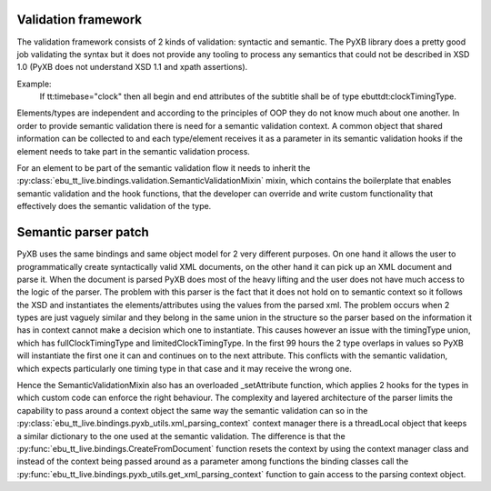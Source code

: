 Validation framework
====================

The validation framework consists of 2 kinds of validation: syntactic and semantic. The PyXB library does
a pretty good job validating the syntax but it does not provide any tooling to process any semantics that could not
be described in XSD 1.0 (PyXB does not understand XSD 1.1 and xpath assertions).

Example:
    If tt:timebase="clock" then all begin and end attributes of the subtitle shall be of type ebuttdt:clockTimingType.

Elements/types are independent and according to the principles of OOP they do not know much about one another.
In order to provide semantic validation there is need for a semantic validation context.
A common object that shared information can be collected to and each type/element receives it as a parameter in its
semantic validation hooks if the element needs to take part in the semantic validation process.

For an element to be part of the semantic validation flow it needs to inherit the
:py:class:`ebu_tt_live.bindings.validation.SemanticValidationMixin` mixin, which contains the boilerplate
that enables semantic validation and the hook functions, that the developer can override and write custom
functionality that effectively does the semantic validation of the type.


Semantic parser patch
=====================

PyXB uses the same bindings and same object model for 2 very different purposes. On one hand it allows the user
to programmatically create syntactically valid XML documents, on the other hand it can pick up an XML document and
parse it.  When the document is parsed PyXB does most of the heavy lifting and the user does not have much access
to the logic of the parser. The problem with this parser is the fact that it does not hold on to semantic context so
it follows the XSD and instantiates the elements/attributes using the values from the parsed xml. The problem occurs
when 2 types are just vaguely similar and they belong in the same union in the structure so the parser based on the
information it has in context cannot make a decision which one to instantiate. This causes however an issue with
the timingType union, which has fullClockTimingType and limitedClockTimingType. In the first 99 hours the 2 type
overlaps in values so PyXB will instantiate the first one it can and continues on to the next attribute. This conflicts
with the semantic validation, which expects particularly one timing type in that case and it may receive the wrong one.

Hence the SemanticValidationMixin also has an overloaded _setAttribute function, which applies 2 hooks for the types
in which custom code can enforce the right behaviour. The complexity and layered architecture of the parser limits the
capability to pass around a context object the same way the semantic validation can so in the
:py:class:`ebu_tt_live.bindings.pyxb_utils.xml_parsing_context` context manager there is a threadLocal object that
keeps a similar dictionary to the one used at the semantic validation. The difference is that the
:py:func:`ebu_tt_live.bindings.CreateFromDocument` function resets the context by using the context manager
class and instead of the context being passed around as a parameter among functions the binding classes call the
:py:func:`ebu_tt_live.bindings.pyxb_utils.get_xml_parsing_context` function to gain access to the parsing context object.
